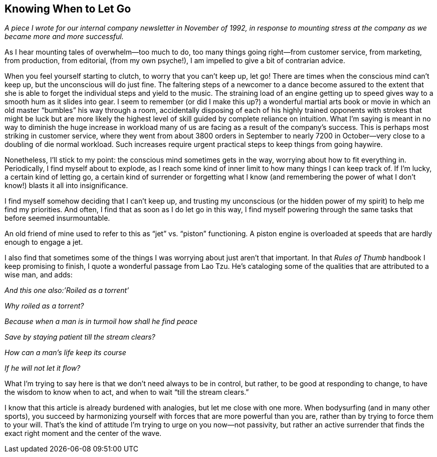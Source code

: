 
[[knowing_when_to_let_go]]
== Knowing When to Let Go

_A piece I wrote for our internal company newsletter in November of 1992, in response to mounting stress at the company as we became more and more successful._

As I hear mounting tales of overwhelm—too much to do, too many things going right—from customer service, from marketing, from production, from editorial, (from my own psyche!), I am impelled to give a bit of contrarian advice.

When you feel yourself starting to clutch, to worry that you can’t keep up, let go! There are times when the conscious mind can’t keep up, but the unconscious will do just fine. The faltering steps of a newcomer to a dance become assured to the extent that she is able to forget the individual steps and yield to the music. The straining load of an engine getting up to speed gives way to a smooth hum as it slides into gear. I seem to remember (or did I make this up?) a wonderful martial arts book or movie in which an old master “bumbles” his way through a room, accidentally disposing of each of his highly trained opponents with strokes that might be luck but are more likely the highest level of skill guided by complete reliance on intuition. What I’m saying is meant in no way to diminish the huge increase in workload many of us are facing as a result of the company’s success. This is perhaps most striking in customer service, where they went from about 3800 orders in September to nearly 7200 in October—very close to a doubling of die normal workload. Such increases require urgent practical steps to keep things from going haywire.

Nonetheless, I’ll stick to my point: the conscious mind sometimes gets in the way, worrying about how to fit everything in. Periodically, I find myself about to explode, as I reach some kind of inner limit to how many things I can keep track of. If I’m lucky, a certain kind of letting go, a certain kind of surrender or forgetting what I know (and remembering the power of what I don’t know!) blasts it all into insignificance.

I find myself somehow deciding that I can’t keep up, and trusting my unconscious (or the hidden power of my spirit) to help me find my priorities. And often, I find that as soon as I do let go in this way, I find myself powering through the same tasks that before seemed insurmountable.

An old friend of mine used to refer to this as “jet” vs. “piston” functioning. A piston engine is overloaded at speeds that are hardly enough to engage a jet.

I also find that sometimes some of the things I was worrying about just aren’t that important. In that _Rules of Thumb_ handbook I keep promising to finish, I quote a wonderful passage from Lao Tzu. He’s cataloging some of the qualities that are attributed to a wise man, and adds:

_And this one also:’Roiled as a torrent’_

_Why roiled as a torrent?_

_Because when a man is in turmoil how shall he find peace_

_Save by staying patient till the stream clears?_

_How can a man’s life keep its course_

_If he will not let it flow?_

What I’m trying to say here is that we don’t need always to be in control, but rather, to be good at responding to change, to have the wisdom to know when to act, and when to wait “till the stream clears.”

I know that this article is already burdened with analogies, but let me close with one more. When bodysurfing (and in many other sports), you succeed by harmonizing yourself with forces that are more powerful than you are, rather than by trying to force them to your will. That’s the kind of attitude I’m trying to urge on you now—not passivity, but rather an active surrender that finds the exact right moment and the center of the wave.

